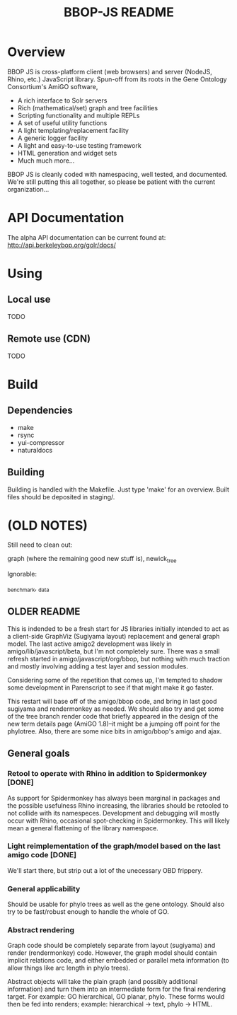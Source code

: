 #+TITLE: BBOP-JS README
#+Options: num:nil
#+STARTUP: odd
#+Style: <style> h1,h2,h3 {font-family: arial, helvetica, sans-serif} </style>

* Overview

  BBOP JS is cross-platform client (web browsers) and server (NodeJS,
  Rhino, etc.) JavaScript library. Spun-off from its roots in the Gene
  Ontology Consortium's AmiGO software,

  - A rich interface to Solr servers
  - Rich (mathematical/set) graph and tree facilities
  - Scripting functionality and multiple REPLs
  - A set of useful utility functions
  - A light templating/replacement facility
  - A generic logger facility
  - A light and easy-to-use testing framework
  - HTML generation and widget sets
  - Much much more...
  
  BBOP JS is cleanly coded with namespacing, well tested, and
  documented. We're still putting this all together, so please be
  patient with the current organization...

* API Documentation

   The alpha API documentation can be current found at:
   http://api.berkeleybop.org/golr/docs/

* Using
** Local use

   TODO

** Remote use (CDN)

   TODO

* Build
** Dependencies
- make
- rsync
- yui-compressor
- naturaldocs
** Building

   Building is handled with the Makefile. Just type 'make' for an overview.
   Built files should be deposited in staging/.

* (OLD NOTES)

  Still need to clean out:

  graph (where the remaining good new stuff is), newick_tree

  Ignorable:
  
  _benchmark, _data
  
** OLDER README
  
  This is indended to be a fresh start for JS libraries initially
  intended to act as a client-side GraphViz (Sugiyama layout)
  replacement and general graph model. The last active amigo2
  development was likely in amigo/lib/javascript/beta, but I'm not
  completely sure. There was a small refresh started in
  amigo/javascript/org/bbop, but nothing with much traction and mostly
  involving adding a test layer and session modules.
  
  Considering some of the repetition that comes up, I'm tempted to
  shadow some development in Parenscript to see if that might make it go
  faster.
  
  This restart will base off of the amigo/bbop code, and bring in last
  good sugiyama and rendermonkey as needed. We should also try and get
  some of the tree branch render code that briefly appeared in the
  design of the new term details page (AmiGO 1.8)--it might be a jumping
  off point for the phylotree. Also, there are some nice bits in
  amigo/bbop's amigo and ajax.
  
** General goals

*** Retool to operate with Rhino in addition to Spidermonkey [DONE]

    As support for Spidermonkey has always been marginal in packages and
    the possible usefulness Rhino increasing, the libraries should be
    retooled to not collide with its namespeces. Development and debugging
    will mostly occur with Rhino, occasional spot-checking in
    Spidermonkey. This will likely mean a general flattening of the
    library namespace.

*** Light reimplementation of the graph/model based on the last amigo code [DONE]

    We'll start there, but strip out a lot of the unecessary OBD frippery.

*** General applicability

    Should be usable for phylo trees as well as the gene ontology. Should
    also try to be fast/robust enough to handle the whole of GO.
    
*** Abstract rendering

    Graph code should be completely separate from layout (sugiyama) and
    render (rendermonkey) code. However, the graph model should contain
    implicit relations code, and either embedded or parallel meta
    information (to allow things like arc length in phylo trees).
    
    Abstract objects will take the plain graph (and possibly additional
    information) and turn them into an intermediate form for the final
    rendering target. For example: GO hierarchical, GO planar,
    phylo. These forms would then be fed into renders; example:
    hierarchical -> text, phylo -> HTML.
